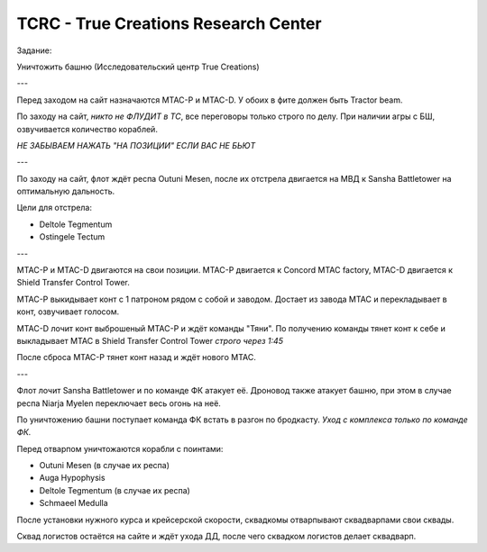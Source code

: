 TCRC - True Creations Research Center
=========================================

Задание:

Уничтожить башню (Исследовательский центр True Creations)

---

Перед заходом на сайт назначаются MTAC-P и MTAC-D. У обоих в фите должен быть Tractor beam.

По заходу на сайт, *никто не ФЛУДИТ в ТС*, все переговоры только строго по делу. При наличии агры с БШ, озвучивается количество кораблей.

*НЕ ЗАБЫВАЕМ НАЖАТЬ "НА ПОЗИЦИИ" ЕСЛИ ВАС НЕ БЬЮТ*

---

По заходу на сайт, флот ждёт респа Outuni Mesen, после их отстрела двигается на МВД к Sansha Battletower на оптимальную дальность.

Цели для отстрела:

* Deltole Tegmentum
* Ostingele Tectum

---

MTAC-P и MTAC-D двигаются на свои позиции. MTAC-P двигается к Concord MTAC factory, MTAC-D двигается к  Shield Transfer Control Tower.

MTAC-P выкидывает конт с 1 патроном рядом с собой и заводом. Достает из завода MTAC и перекладывает в конт, озвучивает голосом.

MTAC-D лочит конт выброшеный MTAC-P и ждёт команды "Тяни". По получению команды тянет конт к себе и выкладывает MTAC в Shield Transfer Control Tower *строго через 1:45*

После сброса MTAC-P тянет конт назад и ждёт нового MTAC.

---

Флот лочит Sansha Battletower и по команде ФК атакует её. Дроновод также атакует башню, при этом в случае респа Niarja Myelen переключает весь огонь на неё.

По уничтожению башни поступает команда ФК встать в разгон по бродкасту. *Уход с комплекса только по команде ФК.* 

Перед отварпом уничтожаются корабли с поинтами:

* Outuni Mesen (в случае их респа)
* Auga Hypophysis 
* Deltole Tegmentum (в случае их респа)
* Schmaeel Medulla

После установки нужного курса и крейсерской скорости, сквадкомы отварпывают сквадварпами свои сквады.

Сквад логистов остаётся на сайте и ждёт ухода ДД, после чего сквадком логистов делает сквадварп.
